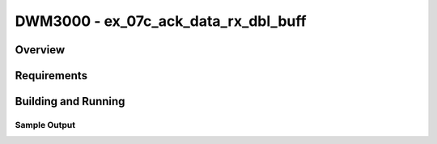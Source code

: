 DWM3000 - ex_07c_ack_data_rx_dbl_buff
#########################

Overview
********

Requirements
************

Building and Running
********************

Sample Output
=============